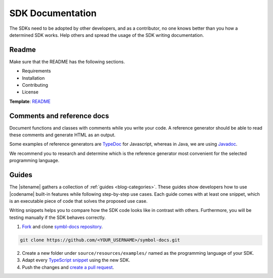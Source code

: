 #################
SDK Documentation
#################

The SDKs need to be adopted by other developers, and as a contributor, no one knows better than you how a determined SDK works.
Help others and spread the usage of the SDK writing documentation.

******
Readme
******

Make sure that the README has the following sections.

* Requirements
* Installation
* Contributing
* License

**Template**: `README <https://github.com/nemtech/symbol-sdk-typescript-javascript/blob/main/README.md>`_

***************************
Comments and reference docs
***************************

Document functions and classes with comments while you write your code.
A reference generator should be able to read these comments and generate HTML as an output.

Some examples of reference generators are `TypeDoc <https://typedoc.org/>`_ for Javascript,
whereas in Java, we are using `Javadoc <https://www.oracle.com/java/technologies/javase/javadoc-tool.html>`_.

We recommend you to research and determine which is the reference generator most convenient for the selected programming language.

******
Guides
******

The |sitename| gathers a collection of :ref:`guides <blog-categories>`.
These guides show developers how to use |codename| built-in features while following step-by-step use cases.
Each guide comes with at least one snippet, which is an executable piece of code that solves the proposed use case.

Writing snippets helps you to compare how the SDK code looks like in contrast with others.
Furthermore, you will be testing manually if the SDK behaves correctly.

1. `Fork <https://help.github.com/articles/fork-a-repo>`_ and clone `symbl-docs repository <https://github.com/nemtech/symbol-docs>`__.

.. code-block:: bash

    git clone https://github.com/<YOUR_USERNAME>/symbol-docs.git

2. Create a new folder under ``source/resources/examples/`` named as the programming language of your SDK.

3. Adapt every `TypeScript snippet <https://github.com/nemtech/symbol-docs/tree/main/source/resources/examples/typescript>`__ using the new SDK.

4. Push the changes and `create a pull request <https://services.github.com/on-demand/intro-to-github/es/crear-pull-request>`__.
